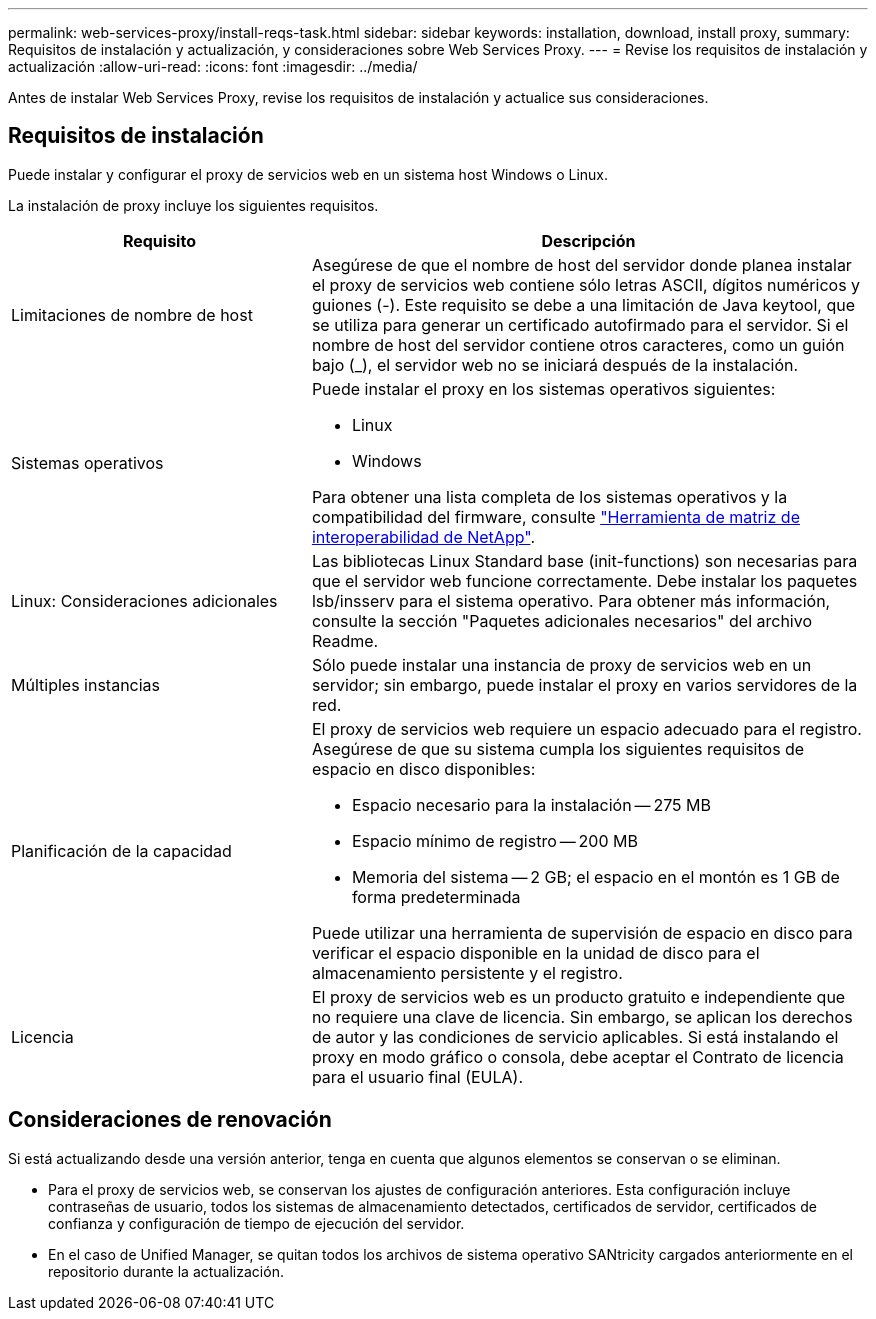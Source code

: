 ---
permalink: web-services-proxy/install-reqs-task.html 
sidebar: sidebar 
keywords: installation, download, install proxy, 
summary: Requisitos de instalación y actualización, y consideraciones sobre Web Services Proxy. 
---
= Revise los requisitos de instalación y actualización
:allow-uri-read: 
:icons: font
:imagesdir: ../media/


[role="lead"]
Antes de instalar Web Services Proxy, revise los requisitos de instalación y actualice sus consideraciones.



== Requisitos de instalación

Puede instalar y configurar el proxy de servicios web en un sistema host Windows o Linux.

La instalación de proxy incluye los siguientes requisitos.

[cols="35h,~"]
|===
| Requisito | Descripción 


 a| 
Limitaciones de nombre de host
 a| 
Asegúrese de que el nombre de host del servidor donde planea instalar el proxy de servicios web contiene sólo letras ASCII, dígitos numéricos y guiones (-). Este requisito se debe a una limitación de Java keytool, que se utiliza para generar un certificado autofirmado para el servidor. Si el nombre de host del servidor contiene otros caracteres, como un guión bajo (_), el servidor web no se iniciará después de la instalación.



 a| 
Sistemas operativos
 a| 
Puede instalar el proxy en los sistemas operativos siguientes:

* Linux
* Windows


Para obtener una lista completa de los sistemas operativos y la compatibilidad del firmware, consulte http://mysupport.netapp.com/matrix["Herramienta de matriz de interoperabilidad de NetApp"^].



 a| 
Linux: Consideraciones adicionales
 a| 
Las bibliotecas Linux Standard base (init-functions) son necesarias para que el servidor web funcione correctamente. Debe instalar los paquetes lsb/insserv para el sistema operativo. Para obtener más información, consulte la sección "Paquetes adicionales necesarios" del archivo Readme.



 a| 
Múltiples instancias
 a| 
Sólo puede instalar una instancia de proxy de servicios web en un servidor; sin embargo, puede instalar el proxy en varios servidores de la red.



 a| 
Planificación de la capacidad
 a| 
El proxy de servicios web requiere un espacio adecuado para el registro. Asegúrese de que su sistema cumpla los siguientes requisitos de espacio en disco disponibles:

* Espacio necesario para la instalación -- 275 MB
* Espacio mínimo de registro -- 200 MB
* Memoria del sistema -- 2 GB; el espacio en el montón es 1 GB de forma predeterminada


Puede utilizar una herramienta de supervisión de espacio en disco para verificar el espacio disponible en la unidad de disco para el almacenamiento persistente y el registro.



 a| 
Licencia
 a| 
El proxy de servicios web es un producto gratuito e independiente que no requiere una clave de licencia. Sin embargo, se aplican los derechos de autor y las condiciones de servicio aplicables. Si está instalando el proxy en modo gráfico o consola, debe aceptar el Contrato de licencia para el usuario final (EULA).

|===


== Consideraciones de renovación

Si está actualizando desde una versión anterior, tenga en cuenta que algunos elementos se conservan o se eliminan.

* Para el proxy de servicios web, se conservan los ajustes de configuración anteriores. Esta configuración incluye contraseñas de usuario, todos los sistemas de almacenamiento detectados, certificados de servidor, certificados de confianza y configuración de tiempo de ejecución del servidor.
* En el caso de Unified Manager, se quitan todos los archivos de sistema operativo SANtricity cargados anteriormente en el repositorio durante la actualización.

